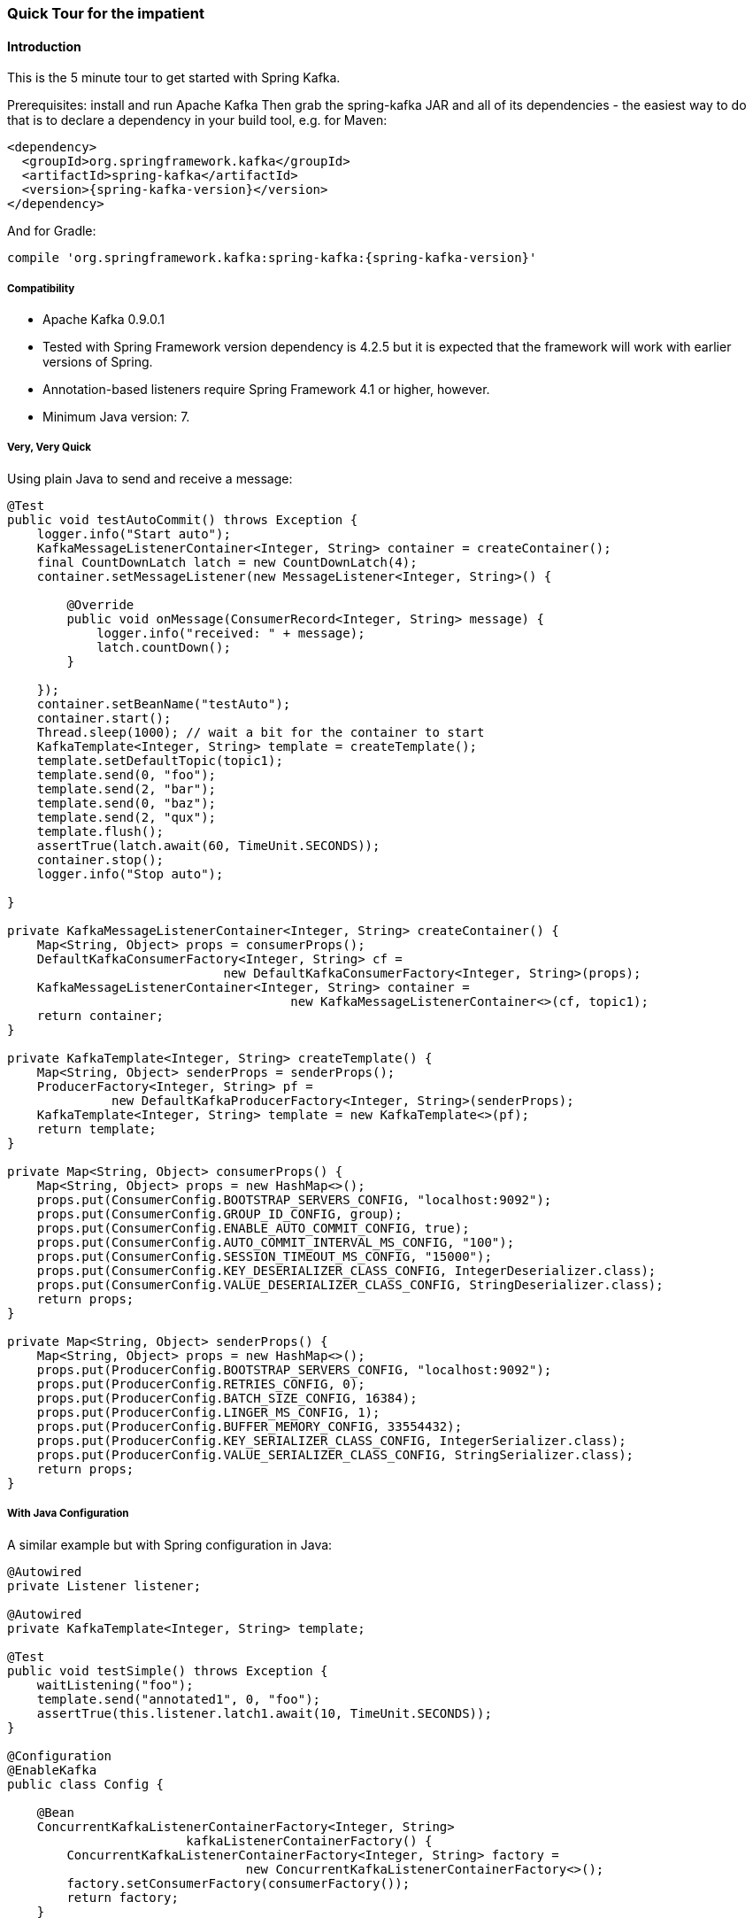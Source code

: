 [[quick-tour]]
=== Quick Tour for the impatient

==== Introduction

This is the 5 minute tour to get started with Spring Kafka.

Prerequisites: install and run Apache Kafka
Then grab the spring-kafka JAR and all of its dependencies - the easiest way to do that is to declare a dependency in
your build tool, e.g. for Maven:

[source,xml,subs="+attributes"]
----
<dependency>
  <groupId>org.springframework.kafka</groupId>
  <artifactId>spring-kafka</artifactId>
  <version>{spring-kafka-version}</version>
</dependency>
----

And for Gradle:

[source,groovy,subs="+attributes"]
----
compile 'org.springframework.kafka:spring-kafka:{spring-kafka-version}'
----

[[compatibility]]
===== Compatibility

- Apache Kafka 0.9.0.1
- Tested with Spring Framework version dependency is 4.2.5 but it is expected that the framework will work with earlier
versions of Spring.
- Annotation-based listeners require Spring Framework 4.1 or higher, however.
- Minimum Java version: 7.

===== Very, Very Quick

Using plain Java to send and receive a message:

[source,java]
----
@Test
public void testAutoCommit() throws Exception {
    logger.info("Start auto");
    KafkaMessageListenerContainer<Integer, String> container = createContainer();
    final CountDownLatch latch = new CountDownLatch(4);
    container.setMessageListener(new MessageListener<Integer, String>() {

        @Override
        public void onMessage(ConsumerRecord<Integer, String> message) {
            logger.info("received: " + message);
            latch.countDown();
        }

    });
    container.setBeanName("testAuto");
    container.start();
    Thread.sleep(1000); // wait a bit for the container to start
    KafkaTemplate<Integer, String> template = createTemplate();
    template.setDefaultTopic(topic1);
    template.send(0, "foo");
    template.send(2, "bar");
    template.send(0, "baz");
    template.send(2, "qux");
    template.flush();
    assertTrue(latch.await(60, TimeUnit.SECONDS));
    container.stop();
    logger.info("Stop auto");

}

private KafkaMessageListenerContainer<Integer, String> createContainer() {
    Map<String, Object> props = consumerProps();
    DefaultKafkaConsumerFactory<Integer, String> cf =
                             new DefaultKafkaConsumerFactory<Integer, String>(props);
    KafkaMessageListenerContainer<Integer, String> container =
                                      new KafkaMessageListenerContainer<>(cf, topic1);
    return container;
}

private KafkaTemplate<Integer, String> createTemplate() {
    Map<String, Object> senderProps = senderProps();
    ProducerFactory<Integer, String> pf =
              new DefaultKafkaProducerFactory<Integer, String>(senderProps);
    KafkaTemplate<Integer, String> template = new KafkaTemplate<>(pf);
    return template;
}

private Map<String, Object> consumerProps() {
    Map<String, Object> props = new HashMap<>();
    props.put(ConsumerConfig.BOOTSTRAP_SERVERS_CONFIG, "localhost:9092");
    props.put(ConsumerConfig.GROUP_ID_CONFIG, group);
    props.put(ConsumerConfig.ENABLE_AUTO_COMMIT_CONFIG, true);
    props.put(ConsumerConfig.AUTO_COMMIT_INTERVAL_MS_CONFIG, "100");
    props.put(ConsumerConfig.SESSION_TIMEOUT_MS_CONFIG, "15000");
    props.put(ConsumerConfig.KEY_DESERIALIZER_CLASS_CONFIG, IntegerDeserializer.class);
    props.put(ConsumerConfig.VALUE_DESERIALIZER_CLASS_CONFIG, StringDeserializer.class);
    return props;
}

private Map<String, Object> senderProps() {
    Map<String, Object> props = new HashMap<>();
    props.put(ProducerConfig.BOOTSTRAP_SERVERS_CONFIG, "localhost:9092");
    props.put(ProducerConfig.RETRIES_CONFIG, 0);
    props.put(ProducerConfig.BATCH_SIZE_CONFIG, 16384);
    props.put(ProducerConfig.LINGER_MS_CONFIG, 1);
    props.put(ProducerConfig.BUFFER_MEMORY_CONFIG, 33554432);
    props.put(ProducerConfig.KEY_SERIALIZER_CLASS_CONFIG, IntegerSerializer.class);
    props.put(ProducerConfig.VALUE_SERIALIZER_CLASS_CONFIG, StringSerializer.class);
    return props;
}
----

===== With Java Configuration

A similar example but with Spring configuration in Java:

[source,java]
----
@Autowired
private Listener listener;

@Autowired
private KafkaTemplate<Integer, String> template;

@Test
public void testSimple() throws Exception {
    waitListening("foo");
    template.send("annotated1", 0, "foo");
    assertTrue(this.listener.latch1.await(10, TimeUnit.SECONDS));
}

@Configuration
@EnableKafka
public class Config {

    @Bean
    ConcurrentKafkaListenerContainerFactory<Integer, String>
                        kafkaListenerContainerFactory() {
        ConcurrentKafkaListenerContainerFactory<Integer, String> factory =
                                new ConcurrentKafkaListenerContainerFactory<>();
        factory.setConsumerFactory(consumerFactory());
        return factory;
    }

    @Bean
    public ConsumerFactory<Integer, String> consumerFactory() {
        return new DefaultKafkaConsumerFactory<>(consumerConfigs());
    }

    @Bean
    public Map<String, Object> consumerConfigs() {
        Map<String, Object> props = new HashMap<>();
        props.put(ConsumerConfig.BOOTSTRAP_SERVERS_CONFIG, embeddedKafka.getBrokersAsString());
        ...
        return props;
    }

    @Bean
    public Listener listener() {
        return new Listener();
    }

    @Bean
    public ProducerFactory<Integer, String> producerFactory() {
        return new DefaultKafkaProducerFactory<>(producerConfigs());
    }

    @Bean
    public Map<String, Object> producerConfigs() {
        Map<String, Object> props = new HashMap<>();
        props.put(ProducerConfig.BOOTSTRAP_SERVERS_CONFIG, embeddedKafka.getBrokersAsString());
        ...
        return props;
    }

    @Bean
    public KafkaTemplate<Integer, String> kafkaTemplate() {
        return new KafkaTemplate<Integer, String>(producerFactory());
    }

}

public class Listener {

    private final CountDownLatch latch1 = new CountDownLatch(1);

    @KafkaListener(id = "foo", topics = "annotated1")
    public void listen1(String foo) {
        this.latch1.countDown();
    }

}
----
